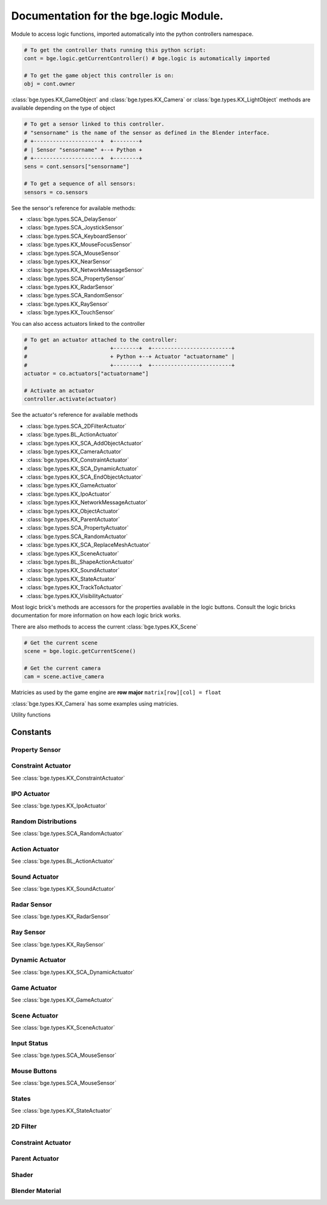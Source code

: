 
Documentation for the bge.logic Module.
=======================================
	
Module to access logic functions, imported automatically into the python controllers namespace.

.. module:: bge.logic

.. code-block:: python

   # To get the controller thats running this python script:
   cont = bge.logic.getCurrentController() # bge.logic is automatically imported
   
   # To get the game object this controller is on:
   obj = cont.owner

:class:`bge.types.KX_GameObject` and :class:`bge.types.KX_Camera` or :class:`bge.types.KX_LightObject` methods are available depending on the type of object

.. code-block:: python

   # To get a sensor linked to this controller.
   # "sensorname" is the name of the sensor as defined in the Blender interface.
   # +---------------------+  +--------+
   # | Sensor "sensorname" +--+ Python +
   # +---------------------+  +--------+
   sens = cont.sensors["sensorname"]

   # To get a sequence of all sensors:
   sensors = co.sensors

See the sensor's reference for available methods:

* :class:`bge.types.SCA_DelaySensor`
* :class:`bge.types.SCA_JoystickSensor`
* :class:`bge.types.SCA_KeyboardSensor`
* :class:`bge.types.KX_MouseFocusSensor`
* :class:`bge.types.SCA_MouseSensor`
* :class:`bge.types.KX_NearSensor`
* :class:`bge.types.KX_NetworkMessageSensor`
* :class:`bge.types.SCA_PropertySensor`
* :class:`bge.types.KX_RadarSensor`
* :class:`bge.types.SCA_RandomSensor`
* :class:`bge.types.KX_RaySensor`
* :class:`bge.types.KX_TouchSensor`

You can also access actuators linked to the controller

.. code-block:: python

   # To get an actuator attached to the controller:
   #                          +--------+  +-------------------------+
   #                          + Python +--+ Actuator "actuatorname" |
   #                          +--------+  +-------------------------+
   actuator = co.actuators["actuatorname"]
   
   # Activate an actuator
   controller.activate(actuator)


See the actuator's reference for available methods

* :class:`bge.types.SCA_2DFilterActuator`
* :class:`bge.types.BL_ActionActuator`
* :class:`bge.types.KX_SCA_AddObjectActuator`
* :class:`bge.types.KX_CameraActuator`
* :class:`bge.types.KX_ConstraintActuator`
* :class:`bge.types.KX_SCA_DynamicActuator`
* :class:`bge.types.KX_SCA_EndObjectActuator`
* :class:`bge.types.KX_GameActuator`
* :class:`bge.types.KX_IpoActuator`
* :class:`bge.types.KX_NetworkMessageActuator`
* :class:`bge.types.KX_ObjectActuator`
* :class:`bge.types.KX_ParentActuator`
* :class:`bge.types.SCA_PropertyActuator`
* :class:`bge.types.SCA_RandomActuator`
* :class:`bge.types.KX_SCA_ReplaceMeshActuator`
* :class:`bge.types.KX_SceneActuator`
* :class:`bge.types.BL_ShapeActionActuator`
* :class:`bge.types.KX_SoundActuator`
* :class:`bge.types.KX_StateActuator`
* :class:`bge.types.KX_TrackToActuator`
* :class:`bge.types.KX_VisibilityActuator`

Most logic brick's methods are accessors for the properties available in the logic buttons.
Consult the logic bricks documentation for more information on how each logic brick works.

There are also methods to access the current :class:`bge.types.KX_Scene`

.. code-block:: python

   # Get the current scene
   scene = bge.logic.getCurrentScene()

   # Get the current camera
   cam = scene.active_camera

Matricies as used by the game engine are **row major**
``matrix[row][col] = float``

:class:`bge.types.KX_Camera` has some examples using matricies.


.. data:: globalDict

   A dictionary that is saved between loading blend files so you can use it to store inventory and other variables you want to store between scenes and blend files.
   It can also be written to a file and loaded later on with the game load/save actuators.

   .. note:: only python built in types such as int/string/bool/float/tuples/lists can be saved, GameObjects, Actuators etc will not work as expectred.

.. data:: keyboard:		The current keyboard wrapped in an SCA_PythonKeyboard object.
.. data:: mouse:			The current mouse wrapped in an SCA_PythonMouse object.

.. function:: getCurrentController()

   Gets the Python controller associated with this Python script.
   
   :rtype: :class:`bge.types.SCA_PythonController`

.. function:: getCurrentScene()

   Gets the current Scene.
   
   :rtype: :class:`bge.types.KX_Scene`

.. function:: getSceneList()

   Gets a list of the current scenes loaded in the game engine.
   
   :rtype: list of :class:`bge.types.KX_Scene`
   
   .. note:: Scenes in your blend file that have not been converted wont be in this list. This list will only contain scenes such as overlays scenes.

.. function:: loadGlobalDict()

   Loads bge.logic.globalDict from a file.

.. function:: saveGlobalDict()

   Saves bge.logic.globalDict to a file.

.. function:: addScene(name, overlay=1)

   Loads a scene into the game engine.

   :arg name: The name of the scene
   :type name: string
   :arg overlay: Overlay or underlay (optional)
   :type overlay: integer

.. function:: sendMessage(subject, body="", to="", message_from="")

   Sends a message to sensors in any active scene.
   
   :arg subject: The subject of the message
   :type subject: string
   :arg body: The body of the message (optional)
   :type body: string
   :arg to: The name of the object to send the message to (optional)
   :type to: string
   :arg message_from: The name of the object that the message is coming from (optional)
   :type message_from: string

.. function:: setGravity(gravity)

   Sets the world gravity.
   
   :type gravity: list [fx, fy, fz]

.. function:: getSpectrum()

   Returns a 512 point list from the sound card.
   This only works if the fmod sound driver is being used.
   
   :rtype: list [float], len(getSpectrum()) == 512

.. function:: stopDSP()

   Stops the sound driver using DSP effects.
   
   Only the fmod sound driver supports this.
   DSP can be computationally expensive.

.. function:: getMaxLogicFrame()

   Gets the maximum number of logic frame per render frame.
   
   :return: The maximum number of logic frame per render frame
   :rtype: integer

.. function:: setMaxLogicFrame(maxlogic)

   Sets the maximum number of logic frame that are executed per render frame.
   This does not affect the physic system that still runs at full frame rate.   
    
   :arg maxlogic: The new maximum number of logic frame per render frame. Valid values: 1..5
   :type maxlogic: integer

.. function:: getMaxPhysicsFrame()

   Gets the maximum number of physics frame per render frame.
   
   :return: The maximum number of physics frame per render frame
   :rtype: integer

.. function:: setMaxPhysicsFrame(maxphysics)

   Sets the maximum number of physics timestep that are executed per render frame.
   Higher value allows physics to keep up with realtime even if graphics slows down the game.
   Physics timestep is fixed and equal to 1/tickrate (see setLogicTicRate)
   maxphysics/ticrate is the maximum delay of the renderer that physics can compensate.
    
   :arg maxphysics: The new maximum number of physics timestep per render frame. Valid values: 1..5.
   :type maxphysics: integer

.. function:: getLogicTicRate()

   Gets the logic update frequency.
   
   :return: The logic frequency in Hz
   :rtype: float

.. function:: setLogicTicRate(ticrate)

   Sets the logic update frequency.
   
   The logic update frequency is the number of times logic bricks are executed every second.
   The default is 60 Hz.
   
   :arg ticrate: The new logic update frequency (in Hz).
   :type ticrate: float

.. function:: getPhysicsTicRate()

   Gets the physics update frequency
   
   :return: The physics update frequency in Hz
   :rtype: float
   
   .. warning: Not implimented yet

.. function:: setPhysicsTicRate(ticrate)

   Sets the physics update frequency
   
   The physics update frequency is the number of times the physics system is executed every second.
   The default is 60 Hz.
   
   :arg ticrate: The new update frequency (in Hz).
   :type ticrate: float

   .. warning: Not implimented yet

.. function:: saveGlobalDict()

   Saves bge.logic.globalDict to a file.

.. function:: loadGlobalDict()

   Loads bge.logic.globalDict from a file.


Utility functions

.. function:: getAverageFrameRate()

   Gets the estimated average framerate
   
   :return: The estimed average framerate in frames per second
   :rtype: float

.. function:: expandPath(path)

   Converts a blender internal path into a proper file system path.

   Use / as directory separator in path
   You can use '//' at the start of the string to define a relative path;
   Blender replaces that string by the directory of the startup .blend or runtime file
   to make a full path name (doesn't change during the game, even if you load other .blend).
   The function also converts the directory separator to the local file system format.

   :arg path: The path string to be converted/expanded.
   :type path: string
   :return: The converted string
   :rtype: string


.. function:: getBlendFileList(path = "//")

   Returns a list of blend files in the same directory as the open blend file, or from using the option argument.

   :arg path: Optional directory argument, will be expanded (like expandPath) into the full path.
   :type path: string
   :return: A list of filenames, with no directory prefix
   :rtype: list

.. function:: PrintGLInfo()

   Prints GL Extension Info into the console

.. function:: getRandomFloat()

   Returns a random floating point value in the range [0 - 1)

=========
Constants
=========

.. data:: KX_TRUE: True value used by some modules.
.. data:: KX_FALSE: False value used by some modules.

---------------
Property Sensor
---------------

.. data:: KX_PROPSENSOR_EQUAL

   Activate when the property is equal to the sensor value.

.. data:: KX_PROPSENSOR_NOTEQUAL

   Activate when the property is not equal to the sensor value.

.. data:: KX_PROPSENSOR_INTERVAL

   Activate when the property is between the specified limits.

.. data:: KX_PROPSENSOR_CHANGED

   Activate when the property changes

.. data:: KX_PROPSENSOR_EXPRESSION

   Activate when the expression matches

-------------------
Constraint Actuator
-------------------

See :class:`bge.types.KX_ConstraintActuator`

.. data:: KX_CONSTRAINTACT_LOCX
.. data:: KX_CONSTRAINTACT_LOCY
.. data:: KX_CONSTRAINTACT_LOCZ
.. data:: KX_CONSTRAINTACT_ROTX
.. data:: KX_CONSTRAINTACT_ROTY
.. data:: KX_CONSTRAINTACT_ROTZ
.. data:: KX_CONSTRAINTACT_DIRNX
.. data:: KX_CONSTRAINTACT_DIRNY
.. data:: KX_CONSTRAINTACT_DIRPX
.. data:: KX_CONSTRAINTACT_DIRPY
.. data:: KX_CONSTRAINTACT_ORIX
.. data:: KX_CONSTRAINTACT_ORIY
.. data:: KX_CONSTRAINTACT_ORIZ

------------
IPO Actuator
------------

See :class:`bge.types.KX_IpoActuator`

.. data:: KX_IPOACT_PLAY
.. data:: KX_IPOACT_PINGPONG
.. data:: KX_IPOACT_FLIPPER
.. data:: KX_IPOACT_LOOPSTOP
.. data:: KX_IPOACT_LOOPEND
.. data:: KX_IPOACT_FROM_PROP

--------------------
Random Distributions
--------------------

See :class:`bge.types.SCA_RandomActuator`

.. data:: KX_RANDOMACT_BOOL_CONST
.. data:: KX_RANDOMACT_BOOL_UNIFORM
.. data:: KX_RANDOMACT_BOOL_BERNOUILLI
.. data:: KX_RANDOMACT_INT_CONST
.. data:: KX_RANDOMACT_INT_UNIFORM
.. data:: KX_RANDOMACT_INT_POISSON
.. data:: KX_RANDOMACT_FLOAT_CONST
.. data:: KX_RANDOMACT_FLOAT_UNIFORM
.. data:: KX_RANDOMACT_FLOAT_NORMAL
.. data:: KX_RANDOMACT_FLOAT_NEGATIVE_EXPONENTIAL

---------------
Action Actuator
---------------

See :class:`bge.types.BL_ActionActuator`

.. data:: KX_ACTIONACT_PLAY
.. data:: KX_ACTIONACT_FLIPPER
.. data:: KX_ACTIONACT_LOOPSTOP
.. data:: KX_ACTIONACT_LOOPEND
.. data:: KX_ACTIONACT_PROPERTY

--------------
Sound Actuator
--------------

See :class:`bge.types.KX_SoundActuator`

.. data:: KX_SOUNDACT_PLAYSTOP
.. data:: KX_SOUNDACT_PLAYEND
.. data:: KX_SOUNDACT_LOOPSTOP
.. data:: KX_SOUNDACT_LOOPEND
.. data:: KX_SOUNDACT_LOOPBIDIRECTIONAL
.. data:: KX_SOUNDACT_LOOPBIDIRECTIONAL_STOP

------------
Radar Sensor
------------

See :class:`bge.types.KX_RadarSensor`

.. data:: KX_RADAR_AXIS_POS_X
.. data:: KX_RADAR_AXIS_POS_Y
.. data:: KX_RADAR_AXIS_POS_Z
.. data:: KX_RADAR_AXIS_NEG_X
.. data:: KX_RADAR_AXIS_NEG_Y
.. data:: KX_RADAR_AXIS_NEG_Z

----------
Ray Sensor
----------

See :class:`bge.types.KX_RaySensor`

.. data:: KX_RAY_AXIS_POS_X
.. data:: KX_RAY_AXIS_POS_Y
.. data:: KX_RAY_AXIS_POS_Z
.. data:: KX_RAY_AXIS_NEG_X
.. data:: KX_RAY_AXIS_NEG_Y
.. data:: KX_RAY_AXIS_NEG_Z

----------------
Dynamic Actuator
----------------

See :class:`bge.types.KX_SCA_DynamicActuator`

.. data:: KX_DYN_RESTORE_DYNAMICS
.. data:: KX_DYN_DISABLE_DYNAMICS
.. data:: KX_DYN_ENABLE_RIGID_BODY
.. data:: KX_DYN_DISABLE_RIGID_BODY
.. data:: KX_DYN_SET_MASS

-------------
Game Actuator
-------------

See :class:`bge.types.KX_GameActuator`

.. data:: KX_GAME_LOAD
.. data:: KX_GAME_START
.. data:: KX_GAME_RESTART
.. data:: KX_GAME_QUIT
.. data:: KX_GAME_SAVECFG
.. data:: KX_GAME_LOADCFG

--------------
Scene Actuator
--------------

See :class:`bge.types.KX_SceneActuator`

.. data:: KX_SCENE_RESTART
.. data:: KX_SCENE_SET_SCENE
.. data:: KX_SCENE_SET_CAMERA
.. data:: KX_SCENE_ADD_FRONT_SCENE
.. data:: KX_SCENE_ADD_BACK_SCENE
.. data:: KX_SCENE_REMOVE_SCENE
.. data:: KX_SCENE_SUSPEND
.. data:: KX_SCENE_RESUME

------------
Input Status
------------

See :class:`bge.types.SCA_MouseSensor`

.. data:: KX_INPUT_NONE
.. data:: KX_INPUT_JUST_ACTIVATED
.. data:: KX_INPUT_ACTIVE
.. data:: KX_INPUT_JUST_RELEASED

-------------
Mouse Buttons
-------------

See :class:`bge.types.SCA_MouseSensor`

.. data:: KX_MOUSE_BUT_LEFT
.. data:: KX_MOUSE_BUT_MIDDLE
.. data:: KX_MOUSE_BUT_RIGHT

------
States
------

See :class:`bge.types.KX_StateActuator`

.. data:: KX_STATE1
.. data:: KX_STATE2
.. data:: KX_STATE3
.. data:: KX_STATE4
.. data:: KX_STATE5
.. data:: KX_STATE6
.. data:: KX_STATE7
.. data:: KX_STATE8
.. data:: KX_STATE9
.. data:: KX_STATE10
.. data:: KX_STATE11
.. data:: KX_STATE12
.. data:: KX_STATE13
.. data:: KX_STATE14
.. data:: KX_STATE15
.. data:: KX_STATE16
.. data:: KX_STATE17
.. data:: KX_STATE18
.. data:: KX_STATE19
.. data:: KX_STATE20
.. data:: KX_STATE21
.. data:: KX_STATE22
.. data:: KX_STATE23
.. data:: KX_STATE24
.. data:: KX_STATE25
.. data:: KX_STATE26
.. data:: KX_STATE27
.. data:: KX_STATE28
.. data:: KX_STATE29
.. data:: KX_STATE30
.. data:: KX_STATE_OP_CLR
.. data:: KX_STATE_OP_CPY
.. data:: KX_STATE_OP_NEG
.. data:: KX_STATE_OP_SET

---------
2D Filter
---------

.. data:: RAS_2DFILTER_BLUR
.. data:: RAS_2DFILTER_CUSTOMFILTER
.. data:: RAS_2DFILTER_DILATION
.. data:: RAS_2DFILTER_DISABLED
.. data:: RAS_2DFILTER_ENABLED
.. data:: RAS_2DFILTER_EROSION
.. data:: RAS_2DFILTER_GRAYSCALE
.. data:: RAS_2DFILTER_INVERT
.. data:: RAS_2DFILTER_LAPLACIAN
.. data:: RAS_2DFILTER_MOTIONBLUR
.. data:: RAS_2DFILTER_NOFILTER
.. data:: RAS_2DFILTER_PREWITT
.. data:: RAS_2DFILTER_SEPIA
.. data:: RAS_2DFILTER_SHARPEN
.. data:: RAS_2DFILTER_SOBEL

-------------------
Constraint Actuator
-------------------

.. data:: KX_ACT_CONSTRAINT_DISTANCE
.. data:: KX_ACT_CONSTRAINT_DOROTFH
.. data:: KX_ACT_CONSTRAINT_FHNX
.. data:: KX_ACT_CONSTRAINT_FHNY
.. data:: KX_ACT_CONSTRAINT_FHNZ
.. data:: KX_ACT_CONSTRAINT_FHPX
.. data:: KX_ACT_CONSTRAINT_FHPY
.. data:: KX_ACT_CONSTRAINT_FHPZ
.. data:: KX_ACT_CONSTRAINT_LOCAL
.. data:: KX_ACT_CONSTRAINT_MATERIAL
.. data:: KX_ACT_CONSTRAINT_NORMAL
.. data:: KX_ACT_CONSTRAINT_PERMANENT

---------------
Parent Actuator
---------------

.. data:: KX_PARENT_REMOVE
.. data:: KX_PARENT_SET

------
Shader
------

.. data:: VIEWMATRIX
.. data:: VIEWMATRIX_INVERSE
.. data:: VIEWMATRIX_INVERSETRANSPOSE
.. data:: VIEWMATRIX_TRANSPOSE
.. data:: MODELMATRIX
.. data:: MODELMATRIX_INVERSE
.. data:: MODELMATRIX_INVERSETRANSPOSE
.. data:: MODELMATRIX_TRANSPOSE
.. data:: MODELVIEWMATRIX
.. data:: MODELVIEWMATRIX_INVERSE
.. data:: MODELVIEWMATRIX_INVERSETRANSPOSE
.. data:: MODELVIEWMATRIX_TRANSPOSE
.. data:: CAM_POS

   Current camera position

.. data:: CONSTANT_TIMER

   User a timer for the uniform value.

.. data:: SHD_TANGENT

----------------
Blender Material
----------------

.. data:: BL_DST_ALPHA
.. data:: BL_DST_COLOR
.. data:: BL_ONE
.. data:: BL_ONE_MINUS_DST_ALPHA
.. data:: BL_ONE_MINUS_DST_COLOR
.. data:: BL_ONE_MINUS_SRC_ALPHA
.. data:: BL_ONE_MINUS_SRC_COLOR
.. data:: BL_SRC_ALPHA
.. data:: BL_SRC_ALPHA_SATURATE
.. data:: BL_SRC_COLOR
.. data:: BL_ZERO
